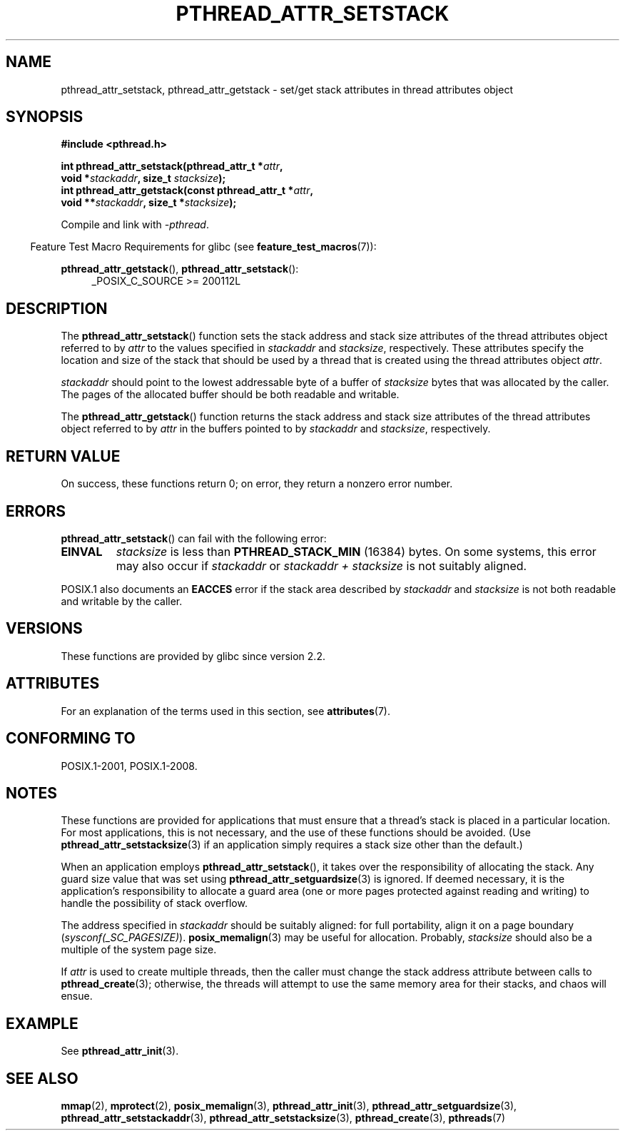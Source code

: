 .\" Copyright (c) 2008 Linux Foundation, written by Michael Kerrisk
.\"     <mtk.manpages@gmail.com>
.\"
.\" %%%LICENSE_START(VERBATIM)
.\" Permission is granted to make and distribute verbatim copies of this
.\" manual provided the copyright notice and this permission notice are
.\" preserved on all copies.
.\"
.\" Permission is granted to copy and distribute modified versions of this
.\" manual under the conditions for verbatim copying, provided that the
.\" entire resulting derived work is distributed under the terms of a
.\" permission notice identical to this one.
.\"
.\" Since the Linux kernel and libraries are constantly changing, this
.\" manual page may be incorrect or out-of-date.  The author(s) assume no
.\" responsibility for errors or omissions, or for damages resulting from
.\" the use of the information contained herein.  The author(s) may not
.\" have taken the same level of care in the production of this manual,
.\" which is licensed free of charge, as they might when working
.\" professionally.
.\"
.\" Formatted or processed versions of this manual, if unaccompanied by
.\" the source, must acknowledge the copyright and authors of this work.
.\" %%%LICENSE_END
.\"
.TH PTHREAD_ATTR_SETSTACK 3 2017-09-15 "Linux" "Linux Programmer's Manual"
.SH NAME
pthread_attr_setstack, pthread_attr_getstack \- set/get stack
attributes in thread attributes object
.SH SYNOPSIS
.nf
.B #include <pthread.h>
.PP
.BI "int pthread_attr_setstack(pthread_attr_t *" attr ,
.BI "                          void *" stackaddr ", size_t " stacksize );
.BI "int pthread_attr_getstack(const pthread_attr_t *" attr ,
.BI "                          void **" stackaddr ", size_t *" stacksize );
.PP
Compile and link with \fI\-pthread\fP.
.fi
.PP
.in -4n
Feature Test Macro Requirements for glibc (see
.BR feature_test_macros (7)):
.in
.PP
.ad l
.BR pthread_attr_getstack (),
.BR pthread_attr_setstack ():
.RS 4
_POSIX_C_SOURCE\ >=\ 200112L
.RE
.ad b
.SH DESCRIPTION
The
.BR pthread_attr_setstack ()
function sets the stack address and stack size attributes of the
thread attributes object referred to by
.I attr
to the values specified in
.IR stackaddr
and
.IR stacksize ,
respectively.
These attributes specify the location and size of the stack that should
be used by a thread that is created using the thread attributes object
.IR attr .
.PP
.I stackaddr
should point to the lowest addressable byte of a buffer of
.I stacksize
bytes that was allocated by the caller.
The pages of the allocated buffer should be both readable and writable.
.PP
The
.BR pthread_attr_getstack ()
function returns the stack address and stack size attributes of the
thread attributes object referred to by
.I attr
in the buffers pointed to by
.IR stackaddr
and
.IR stacksize ,
respectively.
.SH RETURN VALUE
On success, these functions return 0;
on error, they return a nonzero error number.
.SH ERRORS
.BR pthread_attr_setstack ()
can fail with the following error:
.TP
.B EINVAL
.I stacksize
is less than
.BR PTHREAD_STACK_MIN
(16384) bytes.
On some systems, this error may also occur if
.IR stackaddr
or
.IR "stackaddr\ +\ stacksize"
is not suitably aligned.
.PP
POSIX.1 also documents an
.BR EACCES
error if the stack area described by
.I stackaddr
and
.I stacksize
is not both readable and writable by the caller.
.SH VERSIONS
These functions are provided by glibc since version 2.2.
.SH ATTRIBUTES
For an explanation of the terms used in this section, see
.BR attributes (7).
.TS
allbox;
lbw24 lb lb
l l l.
Interface	Attribute	Value
T{
.BR pthread_attr_setstack (),
.BR pthread_attr_getstack ()
T}	Thread safety	MT-Safe
.TE
.SH CONFORMING TO
POSIX.1-2001, POSIX.1-2008.
.SH NOTES
These functions are provided for applications that must ensure that
a thread's stack is placed in a particular location.
For most applications, this is not necessary,
and the use of these functions should be avoided.
(Use
.BR pthread_attr_setstacksize (3)
if an application simply requires a stack size other than the default.)
.PP
When an application employs
.BR pthread_attr_setstack (),
it takes over the responsibility of allocating the stack.
Any guard size value that was set using
.BR pthread_attr_setguardsize (3)
is ignored.
If deemed necessary,
it is the application's responsibility to allocate a guard area
(one or more pages protected against reading and writing)
to handle the possibility of stack overflow.
.PP
The address specified in
.I stackaddr
should be suitably aligned:
for full portability, align it on a page boundary
.RI ( sysconf(_SC_PAGESIZE) ).
.BR posix_memalign (3)
may be useful for allocation.
Probably,
.IR stacksize
should also be a multiple of the system page size.
.PP
If
.I attr
is used to create multiple threads, then the caller must change the
stack address attribute between calls to
.BR pthread_create (3);
otherwise, the threads will attempt to use the same memory area
for their stacks, and chaos will ensue.
.SH EXAMPLE
See
.BR pthread_attr_init (3).
.SH SEE ALSO
.ad l
.nh
.BR mmap (2),
.BR mprotect (2),
.BR posix_memalign (3),
.BR pthread_attr_init (3),
.BR pthread_attr_setguardsize (3),
.BR pthread_attr_setstackaddr (3),
.BR pthread_attr_setstacksize (3),
.BR pthread_create (3),
.BR pthreads (7)
